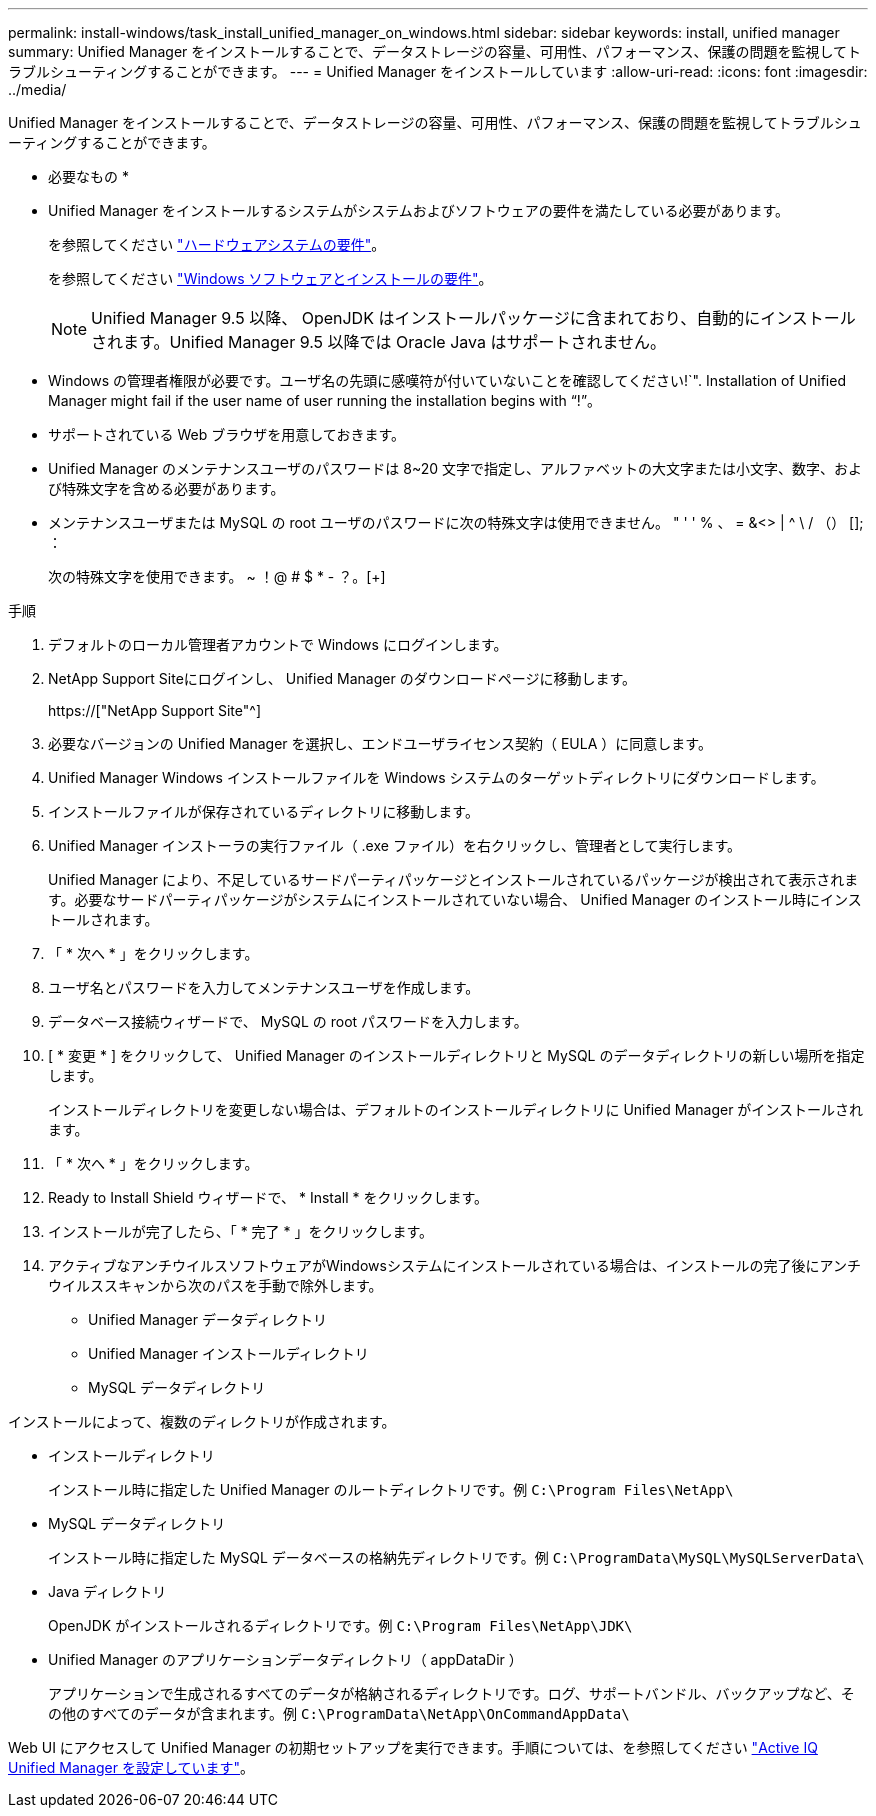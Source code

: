 ---
permalink: install-windows/task_install_unified_manager_on_windows.html 
sidebar: sidebar 
keywords: install, unified manager 
summary: Unified Manager をインストールすることで、データストレージの容量、可用性、パフォーマンス、保護の問題を監視してトラブルシューティングすることができます。 
---
= Unified Manager をインストールしています
:allow-uri-read: 
:icons: font
:imagesdir: ../media/


[role="lead"]
Unified Manager をインストールすることで、データストレージの容量、可用性、パフォーマンス、保護の問題を監視してトラブルシューティングすることができます。

* 必要なもの *

* Unified Manager をインストールするシステムがシステムおよびソフトウェアの要件を満たしている必要があります。
+
を参照してください link:concept_virtual_infrastructure_or_hardware_system_requirements.html["ハードウェアシステムの要件"]。

+
を参照してください link:reference_windows_software_and_installation_requirements.html["Windows ソフトウェアとインストールの要件"]。

+
[NOTE]
====
Unified Manager 9.5 以降、 OpenJDK はインストールパッケージに含まれており、自動的にインストールされます。Unified Manager 9.5 以降では Oracle Java はサポートされません。

====
* Windows の管理者権限が必要です。ユーザ名の先頭に感嘆符が付いていないことを確認してください!`". Installation of Unified Manager might fail if the user name of user running the installation begins with "`!`"。
* サポートされている Web ブラウザを用意しておきます。
* Unified Manager のメンテナンスユーザのパスワードは 8~20 文字で指定し、アルファベットの大文字または小文字、数字、および特殊文字を含める必要があります。
* メンテナンスユーザまたは MySQL の root ユーザのパスワードに次の特殊文字は使用できません。 " ' ' % 、 = &<> | ^ \ / （） []; ：
+
次の特殊文字を使用できます。 ~ ！@ # $ * - ？。[+]



.手順
. デフォルトのローカル管理者アカウントで Windows にログインします。
. NetApp Support Siteにログインし、 Unified Manager のダウンロードページに移動します。
+
https://["NetApp Support Site"^]

. 必要なバージョンの Unified Manager を選択し、エンドユーザライセンス契約（ EULA ）に同意します。
. Unified Manager Windows インストールファイルを Windows システムのターゲットディレクトリにダウンロードします。
. インストールファイルが保存されているディレクトリに移動します。
. Unified Manager インストーラの実行ファイル（ .exe ファイル）を右クリックし、管理者として実行します。
+
Unified Manager により、不足しているサードパーティパッケージとインストールされているパッケージが検出されて表示されます。必要なサードパーティパッケージがシステムにインストールされていない場合、 Unified Manager のインストール時にインストールされます。

. 「 * 次へ * 」をクリックします。
. ユーザ名とパスワードを入力してメンテナンスユーザを作成します。
. データベース接続ウィザードで、 MySQL の root パスワードを入力します。
. [ * 変更 * ] をクリックして、 Unified Manager のインストールディレクトリと MySQL のデータディレクトリの新しい場所を指定します。
+
インストールディレクトリを変更しない場合は、デフォルトのインストールディレクトリに Unified Manager がインストールされます。

. 「 * 次へ * 」をクリックします。
. Ready to Install Shield ウィザードで、 * Install * をクリックします。
. インストールが完了したら、「 * 完了 * 」をクリックします。
. アクティブなアンチウイルスソフトウェアがWindowsシステムにインストールされている場合は、インストールの完了後にアンチウイルススキャンから次のパスを手動で除外します。
+
** Unified Manager データディレクトリ
** Unified Manager インストールディレクトリ
** MySQL データディレクトリ




インストールによって、複数のディレクトリが作成されます。

* インストールディレクトリ
+
インストール時に指定した Unified Manager のルートディレクトリです。例 `C:\Program Files\NetApp\`

* MySQL データディレクトリ
+
インストール時に指定した MySQL データベースの格納先ディレクトリです。例 `C:\ProgramData\MySQL\MySQLServerData\`

* Java ディレクトリ
+
OpenJDK がインストールされるディレクトリです。例 `C:\Program Files\NetApp\JDK\`

* Unified Manager のアプリケーションデータディレクトリ（ appDataDir ）
+
アプリケーションで生成されるすべてのデータが格納されるディレクトリです。ログ、サポートバンドル、バックアップなど、その他のすべてのデータが含まれます。例 `C:\ProgramData\NetApp\OnCommandAppData\`



Web UI にアクセスして Unified Manager の初期セットアップを実行できます。手順については、を参照してください link:../config/concept_configure_unified_manager.html["Active IQ Unified Manager を設定しています"]。
